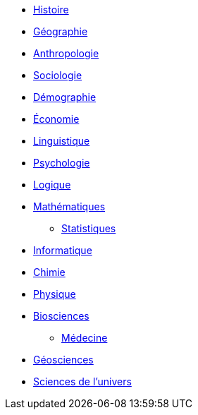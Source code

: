 // * xref:sciences/Méthode scientifique

* xref:sciences/histoire.adoc[Histoire]
* xref:sciences/geographie.adoc[Géographie]
* xref:sciences/anthropologie.adoc[Anthropologie]
* xref:sciences/sociologie.adoc[Sociologie]
* xref:sciences/demographie.adoc[Démographie]
* xref:sciences/economie.adoc[Économie]
* xref:sciences/linguistique.adoc[Linguistique]
* xref:sciences/psychologie.adoc[Psychologie]
* xref:sciences/logique.adoc[Logique]
* xref:sciences/mathematiques.adoc[Mathématiques]
** xref:sciences/statistiques.adoc[Statistiques]
* xref:sciences/informatique.adoc[Informatique]
* xref:sciences/chimie.adoc[Chimie]
* xref:sciences/physique.adoc[Physique]
* xref:sciences/biosciences.adoc[Biosciences]
** xref:sciences/medecine.adoc[Médecine]
* xref:sciences/geosciences.adoc[Géosciences]
* xref:sciences/sciences-univers.adoc[Sciences de l'univers]